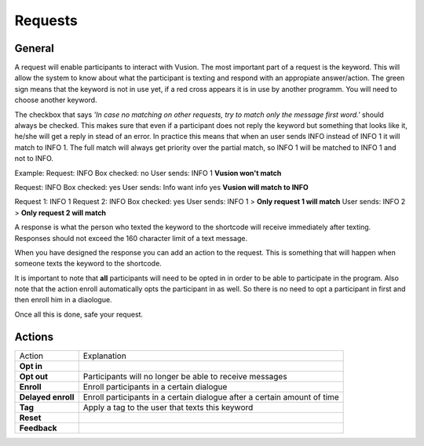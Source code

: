 Requests
#########################

General
=================

A request will enable participants to interact with Vusion. The most important part of a request is the keyword.
This will allow the system to know about what the participant is texting and respond with an appropiate answer/action.
The green sign means that the keyword is not in use yet, if a red cross appears it is in use by another programm. You will need to choose another keyword.


.. image:: _static/img/request1.PNG

The checkbox that says *'In case no matching on other requests, try to match only the message first word.'* should always be checked.
This makes sure that even if a participant does not reply the keyword but something that looks like it, he/she will get a reply in stead of an error.
In practice this means that when an user sends INFO instead of INFO 1 it will match to INFO 1. The full match will always get priority over the partial match, so INFO 1 will be matched to INFO 1 and not to INFO.

Example:
Request: INFO
Box checked: no
User sends: INFO 1
**Vusion won't match** 

Request: INFO
Box checked: yes
User sends: Info want info yes
**Vusion will match to INFO**

Request 1: INFO 1
Request 2: INFO
Box checked: yes
User sends: INFO 1 > **Only request 1 will match**
User sends: INFO 2 > **Only request 2 will match**

A response is what the person who texted the keyword to the shortcode will receive immediately after texting.
Responses should not exceed the 160 character limit of a text message. 

.. image:: _static/img/request2.PNG

When you have designed the response you can add an action to the request. This is something that will happen
when someone texts the keyword to the shortcode.

.. image:: _static/img/request3.PNG

It is important to note that **all** participants will need to be opted in in order to be able to participate in the program.
Also note that the action enroll automatically opts the participant in as well. So there is no need to opt a participant in first and then enroll him in a diaologue.


Once all this is done, safe your request.


Actions
=====================

=======================  ========================= 
Action                    Explanation
-----------------------  -------------------------
**Opt in**                                  
-----------------------  ------------------------- 
**Opt out**               Participants will no longer be able to receive messages                           
-----------------------  ------------------------- 
**Enroll**                Enroll participants in a certain dialogue                  
-----------------------  ------------------------- 
**Delayed enroll**        Enroll participants in a certain dialogue after a certain amount of time                      
-----------------------  ------------------------- 
**Tag**                   Apply a tag to the user that texts this keyword                      
-----------------------  ------------------------- 
**Reset**                                         
-----------------------  ------------------------- 
**Feedback**                                         
=======================  ========================= 